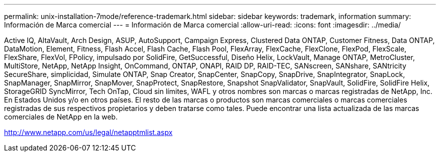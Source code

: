 ---
permalink: unix-installation-7mode/reference-trademark.html 
sidebar: sidebar 
keywords: trademark, information 
summary: Información de Marca comercial 
---
= Información de Marca comercial
:allow-uri-read: 
:icons: font
:imagesdir: ../media/


Active IQ, AltaVault, Arch Design, ASUP, AutoSupport, Campaign Express, Clustered Data ONTAP, Customer Fitness, Data ONTAP, DataMotion, Element, Fitness, Flash Accel, Flash Cache, Flash Pool, FlexArray, FlexCache, FlexClone, FlexPod, FlexScale, FlexShare, FlexVol, FPolicy, impulsado por SolidFire, GetSuccessful, Diseño Helix, LockVault, Manage ONTAP, MetroCluster, MultiStore, NetApp, NetApp Insight, OnCommand, ONTAP, ONAPI, RAID DP, RAID-TEC, SANscreen, SANshare, SANtricity SecureShare, simplicidad, Simulate ONTAP, Snap Creator, SnapCenter, SnapCopy, SnapDrive, SnapIntegrator, SnapLock, SnapManager, SnapMirror, SnapMover, SnapProtect, SnapRestore, Snapshot SnapValidator, SnapVault, SolidFire, SolidFire Helix, StorageGRID SyncMirror, Tech OnTap, Cloud sin límites, WAFL y otros nombres son marcas o marcas registradas de NetApp, Inc. En Estados Unidos y/o en otros países. El resto de las marcas o productos son marcas comerciales o marcas comerciales registradas de sus respectivos propietarios y deben tratarse como tales. Puede encontrar una lista actualizada de las marcas comerciales de NetApp en la web.

http://www.netapp.com/us/legal/netapptmlist.aspx[]
